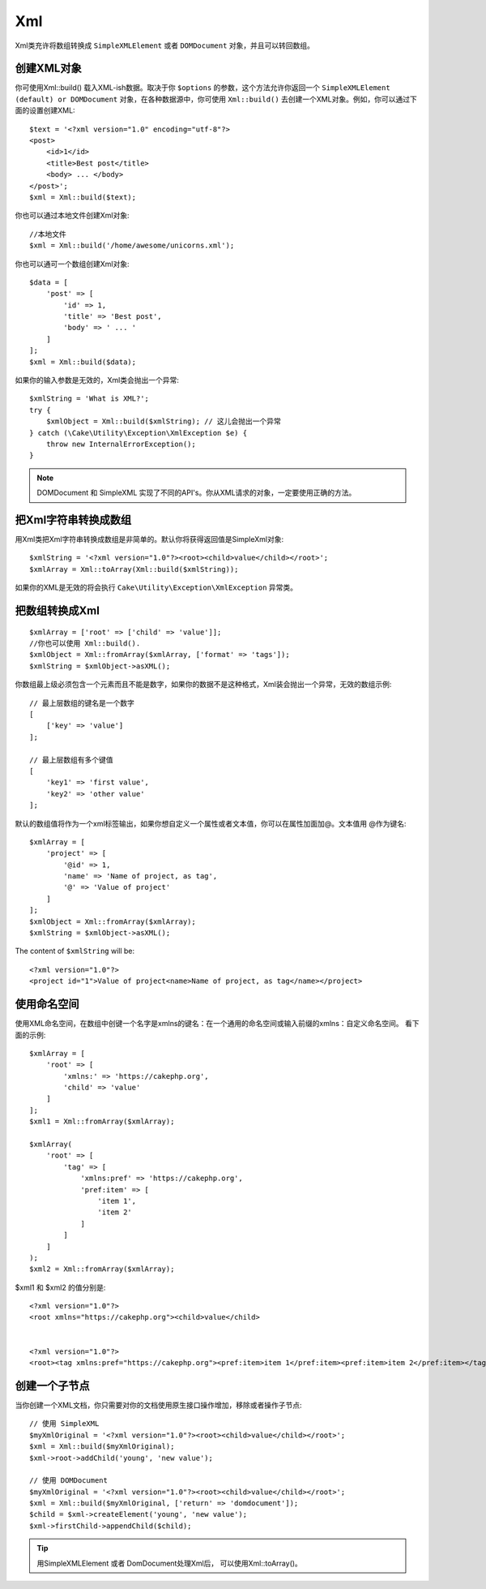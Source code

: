 Xml
###

.. php:namespace:: Cake\Utility

.. php:class:: Xml

Xml类充许将数组转换成 ``SimpleXMLElement`` 或者 ``DOMDocument`` 对象，并且可以转回数组。

创建XML对象
===========

.. php:staticmethod:: build($input, array $options = [])

你可使用Xml::build() 载入XML-ish数据。取决于你 ``$options`` 的参数，这个方法允许你返回一个 ``SimpleXMLElement (default) or DOMDocument`` 对象，在各种数据源中，你可使用 ``Xml::build()`` 去创建一个XML对象。例如，你可以通过下面的设置创建XML::

    $text = '<?xml version="1.0" encoding="utf-8"?>
    <post>
        <id>1</id>
        <title>Best post</title>
        <body> ... </body>
    </post>';
    $xml = Xml::build($text);

你也可以通过本地文件创建Xml对象::

    //本地文件
    $xml = Xml::build('/home/awesome/unicorns.xml');

你也可以通可一个数组创建Xml对象::

    $data = [
        'post' => [
            'id' => 1,
            'title' => 'Best post',
            'body' => ' ... '
        ]
    ];
    $xml = Xml::build($data);

如果你的输入参数是无效的，Xml类会抛出一个异常::

    $xmlString = 'What is XML?';
    try {
        $xmlObject = Xml::build($xmlString); // 这儿会抛出一个异常
    } catch (\Cake\Utility\Exception\XmlException $e) {
        throw new InternalErrorException();
    }

.. note::

    DOMDocument 和 SimpleXML 实现了不同的API's。你从XML请求的对象，一定要使用正确的方法。

把Xml字符串转换成数组
=====================

.. php:staticmethod:: toArray($obj);

用Xml类把Xml字符串转换成数组是非简单的。默认你将获得返回值是SimpleXml对象::

    $xmlString = '<?xml version="1.0"?><root><child>value</child></root>';
    $xmlArray = Xml::toArray(Xml::build($xmlString));

如果你的XML是无效的将会执行 ``Cake\Utility\Exception\XmlException`` 异常类。

把数组转换成Xml
===============

::

    $xmlArray = ['root' => ['child' => 'value']];
    //你也可以使用 Xml::build().
    $xmlObject = Xml::fromArray($xmlArray, ['format' => 'tags']);
    $xmlString = $xmlObject->asXML();

你数组最上级必须包含一个元素而且不能是数字，如果你的数据不是这种格式，Xml装会抛出一个异常，无效的数组示例::

    // 最上层数组的键名是一个数字
    [
        ['key' => 'value']
    ];

    // 最上层数组有多个键值
    [
        'key1' => 'first value',
        'key2' => 'other value'
    ];

默认的数组值将作为一个xml标签输出，如果你想自定义一个属性或者文本值，你可以在属性加面加@。文本值用 @作为键名::

    $xmlArray = [
        'project' => [
            '@id' => 1,
            'name' => 'Name of project, as tag',
            '@' => 'Value of project'
        ]
    ];
    $xmlObject = Xml::fromArray($xmlArray);
    $xmlString = $xmlObject->asXML();

The content of ``$xmlString`` will be::

    <?xml version="1.0"?>
    <project id="1">Value of project<name>Name of project, as tag</name></project>

使用命名空间
============

使用XML命名空间，在数组中创键一个名字是xmlns的键名：在一个通用的命名空间或输入前缀的xmlns：自定义命名空间。 看下面的示例::

    $xmlArray = [
        'root' => [
            'xmlns:' => 'https://cakephp.org',
            'child' => 'value'
        ]
    ];
    $xml1 = Xml::fromArray($xmlArray);

    $xmlArray(
        'root' => [
            'tag' => [
                'xmlns:pref' => 'https://cakephp.org',
                'pref:item' => [
                    'item 1',
                    'item 2'
                ]
            ]
        ]
    );
    $xml2 = Xml::fromArray($xmlArray);

$xml1 和 $xml2 的值分别是::

    <?xml version="1.0"?>
    <root xmlns="https://cakephp.org"><child>value</child>


    <?xml version="1.0"?>
    <root><tag xmlns:pref="https://cakephp.org"><pref:item>item 1</pref:item><pref:item>item 2</pref:item></tag></root>

创建一个子节点
==============

当你创建一个XML文档，你只需要对你的文档使用原生接口操作增加，移除或者操作子节点::

    // 使用 SimpleXML
    $myXmlOriginal = '<?xml version="1.0"?><root><child>value</child></root>';
    $xml = Xml::build($myXmlOriginal);
    $xml->root->addChild('young', 'new value');

    // 使用 DOMDocument
    $myXmlOriginal = '<?xml version="1.0"?><root><child>value</child></root>';
    $xml = Xml::build($myXmlOriginal, ['return' => 'domdocument']);
    $child = $xml->createElement('young', 'new value');
    $xml->firstChild->appendChild($child);

.. tip::

    用SimpleXMLElement 或者 DomDocument处理Xml后， 可以使用Xml::toArray()。

.. meta::
    :title lang=zh: Xml
    :keywords lang=zh: array php,xml class,xml objects,post xml,xml object,string url,string data,xml parser,php 5,bakery,constructor,php xml,cakephp,php file,unicorns,meth
